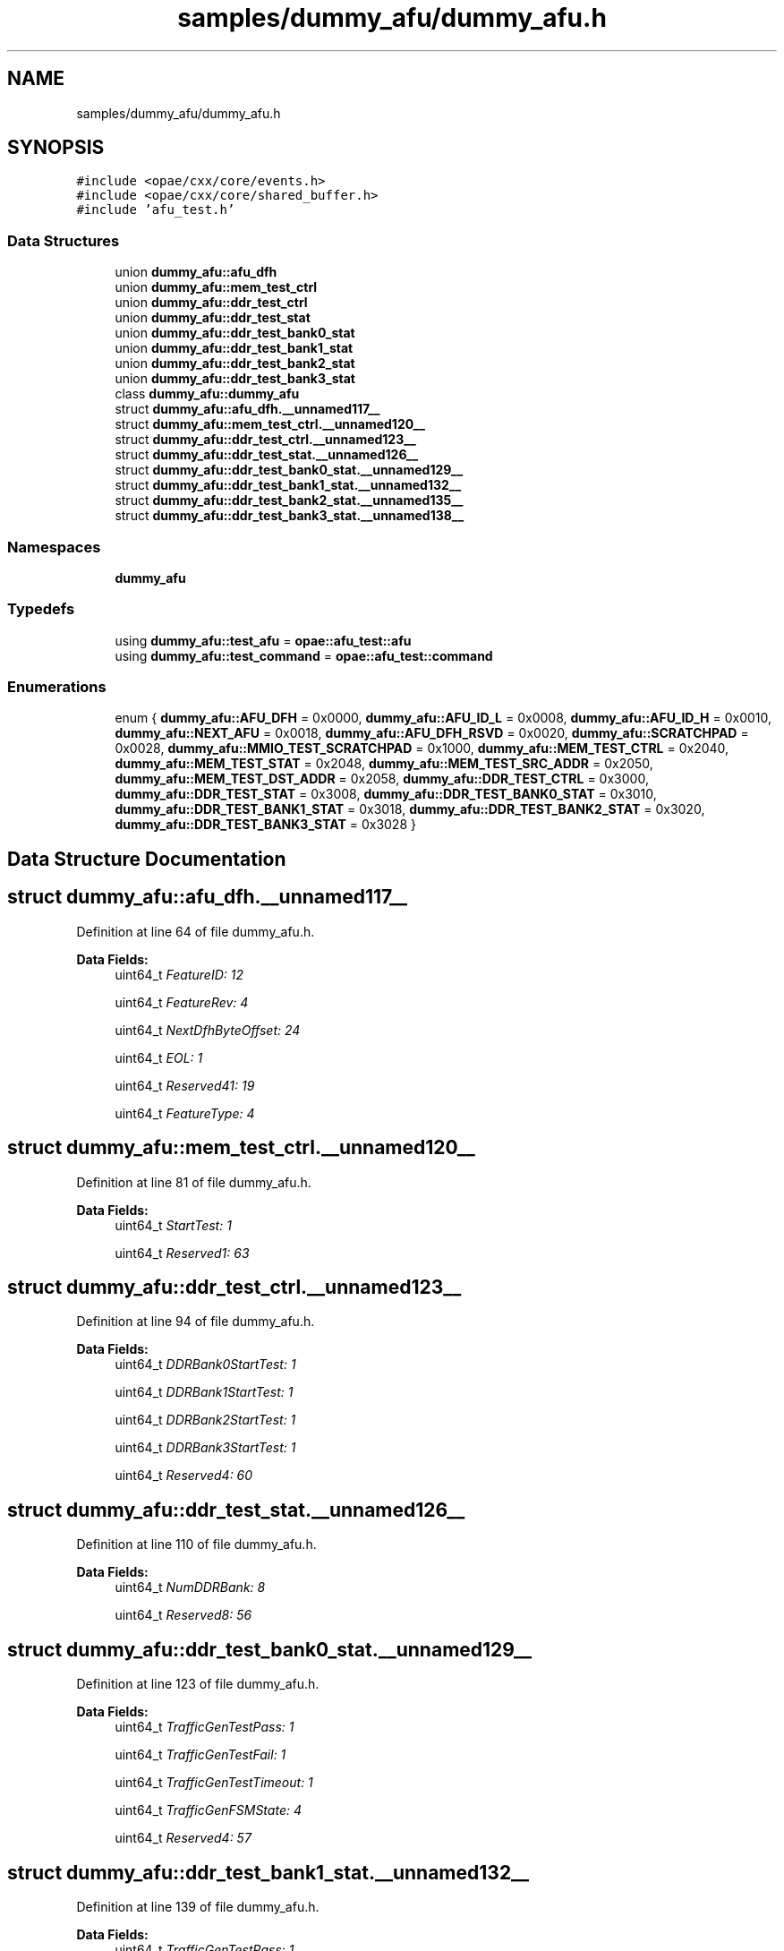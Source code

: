 .TH "samples/dummy_afu/dummy_afu.h" 3 "Fri Feb 23 2024" "Version -.." "OPAE C API" \" -*- nroff -*-
.ad l
.nh
.SH NAME
samples/dummy_afu/dummy_afu.h
.SH SYNOPSIS
.br
.PP
\fC#include <opae/cxx/core/events\&.h>\fP
.br
\fC#include <opae/cxx/core/shared_buffer\&.h>\fP
.br
\fC#include 'afu_test\&.h'\fP
.br

.SS "Data Structures"

.in +1c
.ti -1c
.RI "union \fBdummy_afu::afu_dfh\fP"
.br
.ti -1c
.RI "union \fBdummy_afu::mem_test_ctrl\fP"
.br
.ti -1c
.RI "union \fBdummy_afu::ddr_test_ctrl\fP"
.br
.ti -1c
.RI "union \fBdummy_afu::ddr_test_stat\fP"
.br
.ti -1c
.RI "union \fBdummy_afu::ddr_test_bank0_stat\fP"
.br
.ti -1c
.RI "union \fBdummy_afu::ddr_test_bank1_stat\fP"
.br
.ti -1c
.RI "union \fBdummy_afu::ddr_test_bank2_stat\fP"
.br
.ti -1c
.RI "union \fBdummy_afu::ddr_test_bank3_stat\fP"
.br
.ti -1c
.RI "class \fBdummy_afu::dummy_afu\fP"
.br
.ti -1c
.RI "struct \fBdummy_afu::afu_dfh\&.__unnamed117__\fP"
.br
.ti -1c
.RI "struct \fBdummy_afu::mem_test_ctrl\&.__unnamed120__\fP"
.br
.ti -1c
.RI "struct \fBdummy_afu::ddr_test_ctrl\&.__unnamed123__\fP"
.br
.ti -1c
.RI "struct \fBdummy_afu::ddr_test_stat\&.__unnamed126__\fP"
.br
.ti -1c
.RI "struct \fBdummy_afu::ddr_test_bank0_stat\&.__unnamed129__\fP"
.br
.ti -1c
.RI "struct \fBdummy_afu::ddr_test_bank1_stat\&.__unnamed132__\fP"
.br
.ti -1c
.RI "struct \fBdummy_afu::ddr_test_bank2_stat\&.__unnamed135__\fP"
.br
.ti -1c
.RI "struct \fBdummy_afu::ddr_test_bank3_stat\&.__unnamed138__\fP"
.br
.in -1c
.SS "Namespaces"

.in +1c
.ti -1c
.RI " \fBdummy_afu\fP"
.br
.in -1c
.SS "Typedefs"

.in +1c
.ti -1c
.RI "using \fBdummy_afu::test_afu\fP = \fBopae::afu_test::afu\fP"
.br
.ti -1c
.RI "using \fBdummy_afu::test_command\fP = \fBopae::afu_test::command\fP"
.br
.in -1c
.SS "Enumerations"

.in +1c
.ti -1c
.RI "enum { \fBdummy_afu::AFU_DFH\fP = 0x0000, \fBdummy_afu::AFU_ID_L\fP = 0x0008, \fBdummy_afu::AFU_ID_H\fP = 0x0010, \fBdummy_afu::NEXT_AFU\fP = 0x0018, \fBdummy_afu::AFU_DFH_RSVD\fP = 0x0020, \fBdummy_afu::SCRATCHPAD\fP = 0x0028, \fBdummy_afu::MMIO_TEST_SCRATCHPAD\fP = 0x1000, \fBdummy_afu::MEM_TEST_CTRL\fP = 0x2040, \fBdummy_afu::MEM_TEST_STAT\fP = 0x2048, \fBdummy_afu::MEM_TEST_SRC_ADDR\fP = 0x2050, \fBdummy_afu::MEM_TEST_DST_ADDR\fP = 0x2058, \fBdummy_afu::DDR_TEST_CTRL\fP = 0x3000, \fBdummy_afu::DDR_TEST_STAT\fP = 0x3008, \fBdummy_afu::DDR_TEST_BANK0_STAT\fP = 0x3010, \fBdummy_afu::DDR_TEST_BANK1_STAT\fP = 0x3018, \fBdummy_afu::DDR_TEST_BANK2_STAT\fP = 0x3020, \fBdummy_afu::DDR_TEST_BANK3_STAT\fP = 0x3028 }"
.br
.in -1c
.SH "Data Structure Documentation"
.PP 
.SH "struct dummy_afu::afu_dfh\&.__unnamed117__"
.PP 
Definition at line 64 of file dummy_afu\&.h\&.
.PP
\fBData Fields:\fP
.RS 4
uint64_t \fIFeatureID: 12\fP 
.br
.PP
uint64_t \fIFeatureRev: 4\fP 
.br
.PP
uint64_t \fINextDfhByteOffset: 24\fP 
.br
.PP
uint64_t \fIEOL: 1\fP 
.br
.PP
uint64_t \fIReserved41: 19\fP 
.br
.PP
uint64_t \fIFeatureType: 4\fP 
.br
.PP
.RE
.PP
.SH "struct dummy_afu::mem_test_ctrl\&.__unnamed120__"
.PP 
Definition at line 81 of file dummy_afu\&.h\&.
.PP
\fBData Fields:\fP
.RS 4
uint64_t \fIStartTest: 1\fP 
.br
.PP
uint64_t \fIReserved1: 63\fP 
.br
.PP
.RE
.PP
.SH "struct dummy_afu::ddr_test_ctrl\&.__unnamed123__"
.PP 
Definition at line 94 of file dummy_afu\&.h\&.
.PP
\fBData Fields:\fP
.RS 4
uint64_t \fIDDRBank0StartTest: 1\fP 
.br
.PP
uint64_t \fIDDRBank1StartTest: 1\fP 
.br
.PP
uint64_t \fIDDRBank2StartTest: 1\fP 
.br
.PP
uint64_t \fIDDRBank3StartTest: 1\fP 
.br
.PP
uint64_t \fIReserved4: 60\fP 
.br
.PP
.RE
.PP
.SH "struct dummy_afu::ddr_test_stat\&.__unnamed126__"
.PP 
Definition at line 110 of file dummy_afu\&.h\&.
.PP
\fBData Fields:\fP
.RS 4
uint64_t \fINumDDRBank: 8\fP 
.br
.PP
uint64_t \fIReserved8: 56\fP 
.br
.PP
.RE
.PP
.SH "struct dummy_afu::ddr_test_bank0_stat\&.__unnamed129__"
.PP 
Definition at line 123 of file dummy_afu\&.h\&.
.PP
\fBData Fields:\fP
.RS 4
uint64_t \fITrafficGenTestPass: 1\fP 
.br
.PP
uint64_t \fITrafficGenTestFail: 1\fP 
.br
.PP
uint64_t \fITrafficGenTestTimeout: 1\fP 
.br
.PP
uint64_t \fITrafficGenFSMState: 4\fP 
.br
.PP
uint64_t \fIReserved4: 57\fP 
.br
.PP
.RE
.PP
.SH "struct dummy_afu::ddr_test_bank1_stat\&.__unnamed132__"
.PP 
Definition at line 139 of file dummy_afu\&.h\&.
.PP
\fBData Fields:\fP
.RS 4
uint64_t \fITrafficGenTestPass: 1\fP 
.br
.PP
uint64_t \fITrafficGenTestFail: 1\fP 
.br
.PP
uint64_t \fITrafficGenTestTimeout: 1\fP 
.br
.PP
uint64_t \fITrafficGenFSMState: 4\fP 
.br
.PP
uint64_t \fIReserved4: 57\fP 
.br
.PP
.RE
.PP
.SH "struct dummy_afu::ddr_test_bank2_stat\&.__unnamed135__"
.PP 
Definition at line 155 of file dummy_afu\&.h\&.
.PP
\fBData Fields:\fP
.RS 4
uint64_t \fITrafficGenTestPass: 1\fP 
.br
.PP
uint64_t \fITrafficGenTestFail: 1\fP 
.br
.PP
uint64_t \fITrafficGenTestTimeout: 1\fP 
.br
.PP
uint64_t \fITrafficGenFSMState: 4\fP 
.br
.PP
uint64_t \fIReserved4: 57\fP 
.br
.PP
.RE
.PP
.SH "struct dummy_afu::ddr_test_bank3_stat\&.__unnamed138__"
.PP 
Definition at line 171 of file dummy_afu\&.h\&.
.PP
\fBData Fields:\fP
.RS 4
uint64_t \fITrafficGenTestPass: 1\fP 
.br
.PP
uint64_t \fITrafficGenTestFail: 1\fP 
.br
.PP
uint64_t \fITrafficGenTestTimeout: 1\fP 
.br
.PP
uint64_t \fITrafficGenFSMState: 4\fP 
.br
.PP
uint64_t \fIReserved4: 57\fP 
.br
.PP
.RE
.PP
.SH "Author"
.PP 
Generated automatically by Doxygen for OPAE C API from the source code\&.
